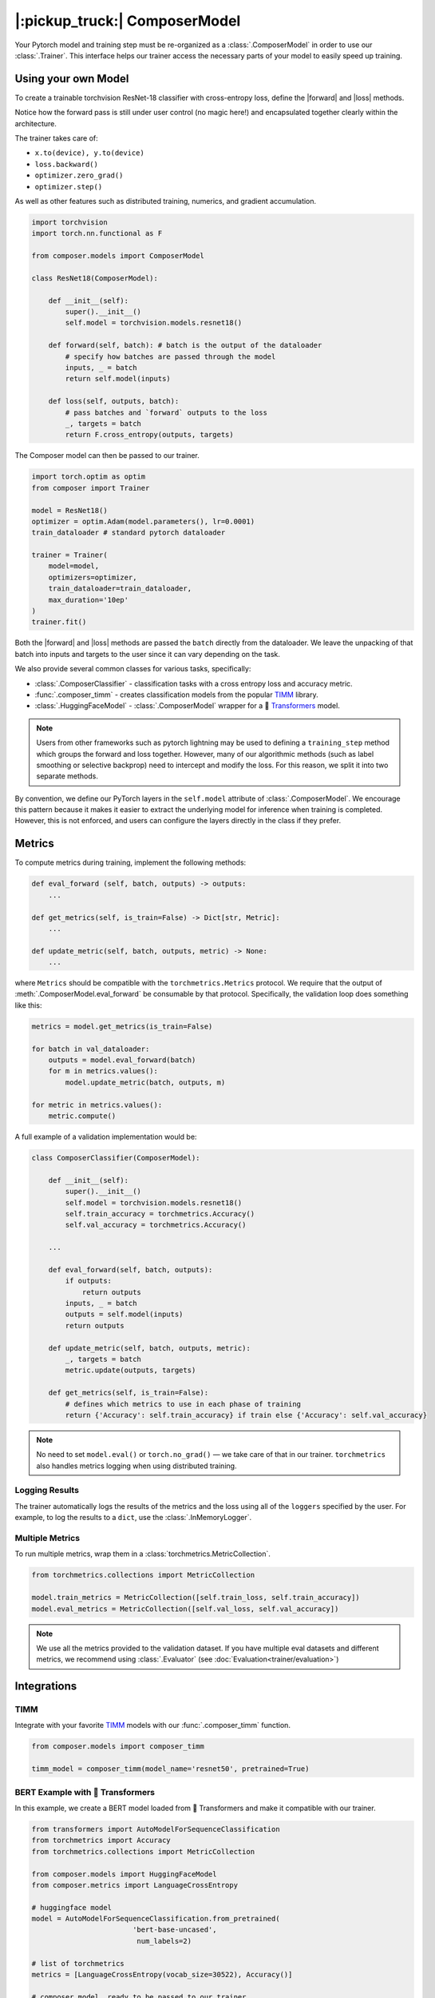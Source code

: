 |:pickup_truck:| ComposerModel
==============================

Your Pytorch model and training step must be re-organized as a
:class:`.ComposerModel` in order to use our :class:`.Trainer`.
This interface helps our trainer access the necessary parts of your model
to easily speed up training.

Using your own Model
--------------------

To create a trainable torchvision ResNet-18 classifier with cross-entropy loss,
define the |forward| and |loss| methods.

Notice how the forward pass is still under user control (no magic here!)
and encapsulated together clearly within the architecture.

The trainer takes care of:

-  ``x.to(device), y.to(device)``
-  ``loss.backward()``
-  ``optimizer.zero_grad()``
-  ``optimizer.step()``

As well as other features such as distributed training, numerics,
and gradient accumulation.

.. code:: python

    import torchvision
    import torch.nn.functional as F

    from composer.models import ComposerModel

    class ResNet18(ComposerModel):

        def __init__(self):
            super().__init__()
            self.model = torchvision.models.resnet18()

        def forward(self, batch): # batch is the output of the dataloader
            # specify how batches are passed through the model
            inputs, _ = batch
            return self.model(inputs)

        def loss(self, outputs, batch):
            # pass batches and `forward` outputs to the loss
            _, targets = batch
            return F.cross_entropy(outputs, targets)

The Composer model can then be passed to our trainer.

.. code:: python

    import torch.optim as optim
    from composer import Trainer

    model = ResNet18()
    optimizer = optim.Adam(model.parameters(), lr=0.0001)
    train_dataloader # standard pytorch dataloader

    trainer = Trainer(
        model=model,
        optimizers=optimizer,
        train_dataloader=train_dataloader,
        max_duration='10ep'
    )
    trainer.fit()

Both the |forward| and |loss| methods are passed the ``batch`` directly
from the dataloader. We leave the unpacking of that batch into inputs and targets
to the user since it can vary depending on the task.

We also provide several common classes for various tasks, specifically:

-  :class:`.ComposerClassifier` - classification tasks with a cross entropy
   loss and accuracy metric.
-  :func:`.composer_timm` - creates classification models from the popular `TIMM`_
   library.
-  :class:`.HuggingFaceModel` - :class:`.ComposerModel` wrapper for a 🤗 `Transformers`_ model.

.. note::

    Users from other frameworks such as pytorch lightning may be used to
    defining a ``training_step`` method which groups the forward and loss
    together. However, many of our algorithmic methods (such as
    label smoothing or selective backprop) need to intercept and modify the
    loss. For this reason, we split it into two separate methods.

By convention, we define our PyTorch layers in the ``self.model``
attribute of :class:`.ComposerModel`. We encourage this pattern because
it makes it easier to extract the underlying model for inference when training is
completed. However, this is not enforced, and users can configure the
layers directly in the class if they prefer.

Metrics
-------

To compute metrics during training, implement the following methods:

.. code:: python

   def eval_forward (self, batch, outputs) -> outputs:
       ...

   def get_metrics(self, is_train=False) -> Dict[str, Metric]:
       ...

   def update_metric(self, batch, outputs, metric) -> None:
       ...

where ``Metrics`` should be compatible with the ``torchmetrics.Metrics`` protocol. We
require that the output of :meth:`.ComposerModel.eval_forward` be consumable by
that protocol. Specifically, the validation loop does something like this:

.. code:: python

    metrics = model.get_metrics(is_train=False)

    for batch in val_dataloader:
        outputs = model.eval_forward(batch)
        for m in metrics.values():
            model.update_metric(batch, outputs, m)

    for metric in metrics.values():
        metric.compute()

A full example of a validation implementation would be:

.. code:: python

    class ComposerClassifier(ComposerModel):

        def __init__(self):
            super().__init__()
            self.model = torchvision.models.resnet18()
            self.train_accuracy = torchmetrics.Accuracy()
            self.val_accuracy = torchmetrics.Accuracy()

        ...

        def eval_forward(self, batch, outputs):
            if outputs:
                return outputs
            inputs, _ = batch
            outputs = self.model(inputs)
            return outputs

        def update_metric(self, batch, outputs, metric):
            _, targets = batch
            metric.update(outputs, targets)

        def get_metrics(self, is_train=False):
            # defines which metrics to use in each phase of training
            return {'Accuracy': self.train_accuracy} if train else {'Accuracy': self.val_accuracy}

.. note::

    No need to set ``model.eval()`` or ``torch.no_grad()`` — we take care
    of that in our trainer. ``torchmetrics`` also handles metrics logging
    when using distributed training.


Logging Results
~~~~~~~~~~~~~~~

The trainer automatically logs the results of the metrics and the loss
using all of the ``loggers`` specified by the user. For example, to log
the results to a ``dict``, use the :class:`.InMemoryLogger`.

.. seealso::

    Our guide to :doc:`Logging<trainer/logging>`.


Multiple Metrics
~~~~~~~~~~~~~~~~

To run multiple metrics, wrap them in a :class:`torchmetrics.MetricCollection`.

.. code:: python

    from torchmetrics.collections import MetricCollection

    model.train_metrics = MetricCollection([self.train_loss, self.train_accuracy])
    model.eval_metrics = MetricCollection([self.val_loss, self.val_accuracy])

.. note::

    We use all the metrics provided to the validation dataset. If
    you have multiple eval datasets and different metrics, we recommend
    using :class:`.Evaluator` (see :doc:`Evaluation<trainer/evaluation>`)

Integrations
------------



TIMM
~~~~

Integrate with your favorite `TIMM`_ models with our :func:`.composer_timm` function.

.. code:: python

    from composer.models import composer_timm

    timm_model = composer_timm(model_name='resnet50', pretrained=True)

BERT Example with 🤗 Transformers
~~~~~~~~~~~~~~~~~~~~~~~~~~~~~~~~~

In this example, we create a BERT model loaded from 🤗 Transformers
and make it compatible with our trainer.

.. code:: python

    from transformers import AutoModelForSequenceClassification
    from torchmetrics import Accuracy
    from torchmetrics.collections import MetricCollection

    from composer.models import HuggingFaceModel
    from composer.metrics import LanguageCrossEntropy

    # huggingface model
    model = AutoModelForSequenceClassification.from_pretrained(
                            'bert-base-uncased',
                             num_labels=2)

    # list of torchmetrics
    metrics = [LanguageCrossEntropy(vocab_size=30522), Accuracy()]

    # composer model, ready to be passed to our trainer
    composer_model = HuggingFaceModel(model, metrics=metrics)

YOLOX Example with MMDetection
~~~~~~~~~~~~~~~~~~~~~~~~~~~~~~~~~

In this example, we create a YOLO model loaded from MMDetection
and make it compatible with our trainer.

.. code:: python

    from mmdet.models import build_detector
    from mmcv import ConfigDict
    from composer.models import MMDetModel

    # yolox config from https://github.com/open-mmlab/mmdetection/blob/master/configs/yolox/yolox_s_8x8_300e_coco.py
    yolox_s_config = dict(
        type='YOLOX',
        input_size=(640, 640),
        random_size_range=(15, 25),
        random_size_interval=10,
        backbone=dict(type='CSPDarknet', deepen_factor=0.33, widen_factor=0.5),
        neck=dict(type='YOLOXPAFPN', in_channels=[128, 256, 512], out_channels=128, num_csp_blocks=1),
        bbox_head=dict(type='YOLOXHead', num_classes=80, in_channels=128, feat_channels=128),
        train_cfg=dict(assigner=dict(type='SimOTAAssigner', center_radius=2.5)),
        test_cfg=dict(score_thr=0.01, nms=dict(type='nms', iou_threshold=0.65)))

    yolox = build_detector(ConfigDict(yolox_s_config))
    yolox.init_weights()
    model = MMDetModel(yolox)

.. |forward| replace:: :meth:`~.ComposerModel.forward`
.. |loss| replace:: :meth:`~.ComposerModel.loss`
.. _MMDetection: https://mmdetection.readthedocs.io/en/latest/
.. _Transformers: https://huggingface.co/docs/transformers/index
.. _TIMM: https://fastai.github.io/timmdocs/
.. _torchvision: https://pytorch.org/vision/stable/models.html
